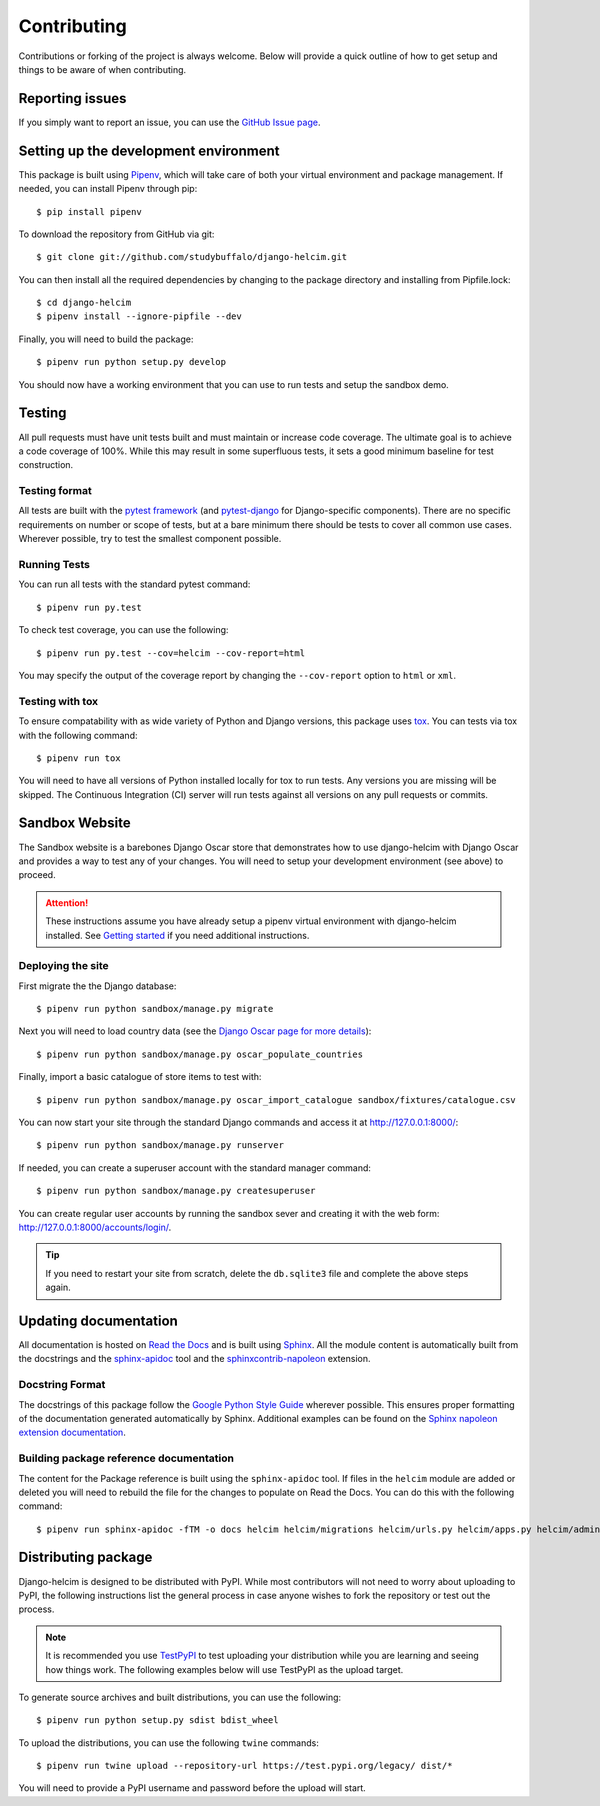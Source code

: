 ============
Contributing
============

Contributions or forking of the project is always welcome. Below will
provide a quick outline of how to get setup and things to be aware of
when contributing.

----------------
Reporting issues
----------------

If you simply want to report an issue, you can use the
`GitHub Issue page`_.

.. _GitHub Issue page: https://github.com/studybuffalo/django-helcim/issues

--------------------------------------
Setting up the development environment
--------------------------------------

This package is built using Pipenv_, which will take care of both
your virtual environment and package management. If needed, you can
install Pipenv through pip::

    $ pip install pipenv

.. _Pipenv: https://pipenv.readthedocs.io/en/latest/

To download the repository from GitHub via git::

    $ git clone git://github.com/studybuffalo/django-helcim.git

You can then install all the required dependencies by changing to the
package directory and installing from Pipfile.lock::

    $ cd django-helcim
    $ pipenv install --ignore-pipfile --dev

Finally, you will need to build the package::

    $ pipenv run python setup.py develop

You should now have a working environment that you can use to run tests
and setup the sandbox demo.

-------
Testing
-------

All pull requests must have unit tests built and must maintain
or increase code coverage. The ultimate goal is to achieve a code
coverage of 100%. While this may result in some superfluous tests,
it sets a good minimum baseline for test construction.

Testing format
==============

All tests are built with the `pytest framework`_
(and `pytest-django`_ for Django-specific components). There are no
specific requirements on number or scope of tests, but at a bare
minimum there should be tests to cover all common use cases. Wherever
possible, try to test the smallest component possible.

.. _pytest framework: https://docs.pytest.org/en/latest/

.. _pytest-django: https://pytest-django.readthedocs.io/en/latest/

Running Tests
=============

You can run all tests with the standard pytest command::

    $ pipenv run py.test

To check test coverage, you can use the following::

    $ pipenv run py.test --cov=helcim --cov-report=html

You may specify the output of the coverage report by changing the
``--cov-report`` option to ``html`` or ``xml``.

Testing with tox
================

To ensure compatability with as wide variety of Python and Django
versions, this package uses tox_. You can tests via tox with the
following command::

    $ pipenv run tox

.. _tox: https://tox.readthedocs.io/en/latest/

You will need to have all versions of Python installed locally for
tox to run tests. Any versions you are missing will be skipped. The
Continuous Integration (CI) server will run tests against all versions
on any pull requests or commits.

---------------
Sandbox Website
---------------

The Sandbox website is a barebones Django Oscar store that demonstrates
how to use django-helcim with Django Oscar and provides a way to
test any of your changes. You will need to setup your development
environment (see above) to proceed.

.. attention::

    These instructions assume you have already setup a pipenv virtual
    environment with django-helcim installed. See `Getting started`_ if
    you need additional instructions.

    .. _Getting started: https://django-helcim.readthedocs.io/en/latest/installation.html#install-django-helcim-and-its-dependencies

Deploying the site
==================

First migrate the the Django database::

    $ pipenv run python sandbox/manage.py migrate

Next you will need to load country data (see the `Django Oscar page for
more details`_)::

    $ pipenv run python sandbox/manage.py oscar_populate_countries

.. _Django Oscar page for more details: https://django-oscar.readthedocs.io/en/latest/internals/getting_started.html#initial-data

Finally, import a basic catalogue of store items to test with::

    $ pipenv run python sandbox/manage.py oscar_import_catalogue sandbox/fixtures/catalogue.csv

You can now start your site through the standard Django commands and
access it at http://127.0.0.1:8000/::

    $ pipenv run python sandbox/manage.py runserver

If needed, you can create a superuser account with the standard manager
command::

    $ pipenv run python sandbox/manage.py createsuperuser

You can create regular user accounts by running the sandbox sever and
creating it with the web form: http://127.0.0.1:8000/accounts/login/.

.. tip::

    If you need to restart your site from scratch, delete the
    ``db.sqlite3`` file and complete the above steps again.

----------------------
Updating documentation
----------------------

All documentation is hosted on `Read the Docs`_ and is built using
Sphinx_. All the module content is automatically built from the
docstrings and the `sphinx-apidoc`_ tool and the
`sphinxcontrib-napoleon`_ extension.

.. _Read the Docs: https://readthedocs.org/
.. _Sphinx: http://www.sphinx-doc.org/en/master/
.. _sphinx-apidoc: http://www.sphinx-doc.org/en/stable/man/sphinx-apidoc.html
.. _sphinxcontrib-napoleon: https://sphinxcontrib-napoleon.readthedocs.io/en/latest/

Docstring Format
================

The docstrings of this package follow the `Google Python Style Guide`_
wherever possible. This ensures proper formatting of the documentation
generated automatically by Sphinx. Additional examples can be found on
the `Sphinx napoleon extension documentation`_.

.. _Google Python Style Guide: https://github.com/google/styleguide/blob/gh-pages/pyguide.md
.. _Sphinx napoleon extension documentation: https://sphinxcontrib-napoleon.readthedocs.io/en/latest/

Building package reference documentation
========================================

The content for the Package reference is built using the
``sphinx-apidoc`` tool. If files in the ``helcim`` module are added or
deleted you will need to rebuild the file for the changes to populate
on Read the Docs. You can do this with the following command::

    $ pipenv run sphinx-apidoc -fTM -o docs helcim helcim/migrations helcim/urls.py helcim/apps.py helcim/admin.py

--------------------
Distributing package
--------------------

Django-helcim is designed to be distributed with PyPI. While most
contributors will not need to worry about uploading to PyPI, the
following instructions list the general process in case anyone wishes
to fork the repository or test out the process.

.. note::

    It is recommended you use `TestPyPI`_ to test uploading your
    distribution while you are learning and seeing how things work. The
    following examples below will use TestPyPI as the upload target.

.. _TestPyPI: https://test.pypi.org/

To generate source archives and built distributions, you can use the
following::

    $ pipenv run python setup.py sdist bdist_wheel

To upload the distributions, you can use the following ``twine``
commands::

    $ pipenv run twine upload --repository-url https://test.pypi.org/legacy/ dist/*

You will need to provide a PyPI username and password before the upload
will start.
